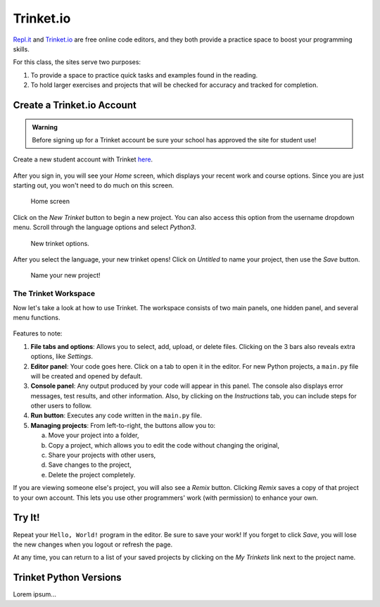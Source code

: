 Trinket.io
==========

`Repl.it <https://repl.it>`__ and `Trinket.io <https://trinket.io>`__ are free
online code editors, and they both provide a practice space to boost your
programming skills.

For this class, the sites serve two purposes:

#. To provide a space to practice quick tasks and examples found in the
   reading.
#. To hold larger exercises and projects that will be checked for accuracy and
   tracked for completion.

Create a Trinket.io Account
---------------------------

.. admonition:: Warning

   Before signing up for a Trinket account be sure your school has approved
   the site for student use!

Create a new student account with Trinket `here <https://trinket.io/signup>`__.

.. figure:: figures/trinket-signup.png
   :alt: Image of the Trinket.io sign-up screen.

After you sign in, you will see your *Home* screen, which displays your recent
work and course options. Since you are just starting out, you won't need to do
much on this screen.

.. figure:: figures/trinket-home.png
   :alt: Image of Trinket.io home screen.

   Home screen

Click on the *New Trinket* button to begin a new project. You can also access
this option from the username dropdown menu. Scroll through the language
options and select *Python3*.

.. figure:: figures/new-trinket.png
   :alt: Screenshot of the dropdown menus for creating a new Python3 Trinket.
   :width: 70%

   New trinket options.

After you select the language, your new trinket opens! Click on *Untitled* to
name your project, then use the *Save* button.

.. figure:: figures/name-trinket.png
   :alt: Screenshot of a new trinket, with an arrow pointing out how to name it.
   :width: 70%

   Name your new project!

The Trinket Workspace
^^^^^^^^^^^^^^^^^^^^^

Now let's take a look at how to use Trinket. The workspace consists of two
main panels, one hidden panel, and several menu functions.

.. figure:: figures/trinket-overview.png
   :alt: Image showing Trinket code editor layout

Features to note:

#. **File tabs and options**: Allows you to select, add, upload, or delete
   files. Clicking on the 3 bars also reveals extra options, like *Settings*.
#. **Editor panel**: Your code goes here. Click on a tab to open it in the
   editor. For new Python projects, a ``main.py`` file will be created and
   opened by default.
#. **Console panel**: Any output produced by your code will appear in this
   panel. The console also displays error messages, test results, and other
   information. Also, by clicking on the *Instructions* tab, you can include
   steps for other users to follow.
#. **Run button**: Executes any code written in the ``main.py`` file.
#. **Managing projects**: From left-to-right, the buttons allow you to:

   a. Move your project into a folder, 
   b. Copy a project, which allows you to edit the code without changing the
      original,
   c. Share your projects with other users,
   d. Save changes to the project,
   e. Delete the project completely.

If you are viewing someone else's project, you will also see a *Remix* button.
Clicking *Remix* saves a copy of that project to your own account. This lets
you use other programmers' work (with permission) to enhance your own.

Try It!
-------

Repeat your ``Hello, World!`` program in the editor. Be sure to save your work!
If you forget to click *Save*, you will lose the new changes when you logout or
refresh the page.

At any time, you can return to a list of your saved projects by clicking on the
*My Trinkets* link next to the project name.

Trinket Python Versions
-----------------------

Lorem ipsum...
